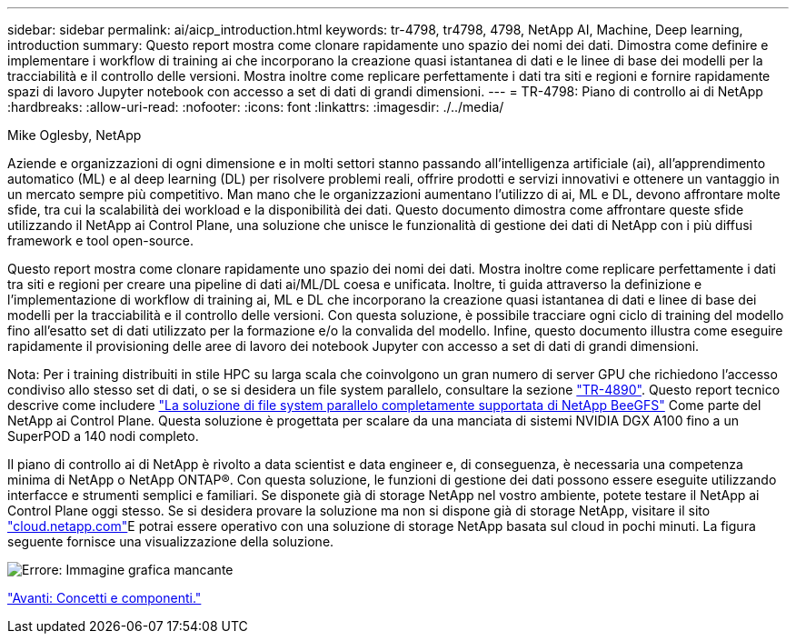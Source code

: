 ---
sidebar: sidebar 
permalink: ai/aicp_introduction.html 
keywords: tr-4798, tr4798, 4798, NetApp AI, Machine, Deep learning, introduction 
summary: Questo report mostra come clonare rapidamente uno spazio dei nomi dei dati. Dimostra come definire e implementare i workflow di training ai che incorporano la creazione quasi istantanea di dati e le linee di base dei modelli per la tracciabilità e il controllo delle versioni. Mostra inoltre come replicare perfettamente i dati tra siti e regioni e fornire rapidamente spazi di lavoro Jupyter notebook con accesso a set di dati di grandi dimensioni. 
---
= TR-4798: Piano di controllo ai di NetApp
:hardbreaks:
:allow-uri-read: 
:nofooter: 
:icons: font
:linkattrs: 
:imagesdir: ./../media/


Mike Oglesby, NetApp

[role="lead"]
Aziende e organizzazioni di ogni dimensione e in molti settori stanno passando all'intelligenza artificiale (ai), all'apprendimento automatico (ML) e al deep learning (DL) per risolvere problemi reali, offrire prodotti e servizi innovativi e ottenere un vantaggio in un mercato sempre più competitivo. Man mano che le organizzazioni aumentano l'utilizzo di ai, ML e DL, devono affrontare molte sfide, tra cui la scalabilità dei workload e la disponibilità dei dati. Questo documento dimostra come affrontare queste sfide utilizzando il NetApp ai Control Plane, una soluzione che unisce le funzionalità di gestione dei dati di NetApp con i più diffusi framework e tool open-source.

Questo report mostra come clonare rapidamente uno spazio dei nomi dei dati. Mostra inoltre come replicare perfettamente i dati tra siti e regioni per creare una pipeline di dati ai/ML/DL coesa e unificata. Inoltre, ti guida attraverso la definizione e l'implementazione di workflow di training ai, ML e DL che incorporano la creazione quasi istantanea di dati e linee di base dei modelli per la tracciabilità e il controllo delle versioni. Con questa soluzione, è possibile tracciare ogni ciclo di training del modello fino all'esatto set di dati utilizzato per la formazione e/o la convalida del modello. Infine, questo documento illustra come eseguire rapidamente il provisioning delle aree di lavoro dei notebook Jupyter con accesso a set di dati di grandi dimensioni.

Nota: Per i training distribuiti in stile HPC su larga scala che coinvolgono un gran numero di server GPU che richiedono l'accesso condiviso allo stesso set di dati, o se si desidera un file system parallelo, consultare la sezione link:https://www.netapp.com/pdf.html?item=/media/31317-tr-4890.pdf["TR-4890"^]. Questo report tecnico descrive come includere link:https://blog.netapp.com/solution-support-for-beegfs-and-e-series/["La soluzione di file system parallelo completamente supportata di NetApp BeeGFS"^] Come parte del NetApp ai Control Plane. Questa soluzione è progettata per scalare da una manciata di sistemi NVIDIA DGX A100 fino a un SuperPOD a 140 nodi completo.

Il piano di controllo ai di NetApp è rivolto a data scientist e data engineer e, di conseguenza, è necessaria una competenza minima di NetApp o NetApp ONTAP®. Con questa soluzione, le funzioni di gestione dei dati possono essere eseguite utilizzando interfacce e strumenti semplici e familiari. Se disponete già di storage NetApp nel vostro ambiente, potete testare il NetApp ai Control Plane oggi stesso. Se si desidera provare la soluzione ma non si dispone già di storage NetApp, visitare il sito http://cloud.netapp.com/["cloud.netapp.com"^]E potrai essere operativo con una soluzione di storage NetApp basata sul cloud in pochi minuti. La figura seguente fornisce una visualizzazione della soluzione.

image:aicp_image1.png["Errore: Immagine grafica mancante"]

link:aicp_concepts_and_components.html["Avanti: Concetti e componenti."]
